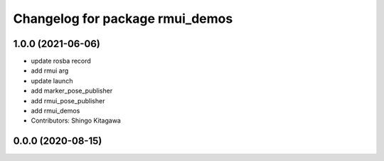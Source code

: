 ^^^^^^^^^^^^^^^^^^^^^^^^^^^^^^^^
Changelog for package rmui_demos
^^^^^^^^^^^^^^^^^^^^^^^^^^^^^^^^

1.0.0 (2021-06-06)
------------------
* update rosba record
* add rmui arg
* update launch
* add marker_pose_publisher
* add rmui_pose_publisher
* add rmui_demos
* Contributors: Shingo Kitagawa

0.0.0 (2020-08-15)
------------------
